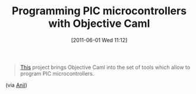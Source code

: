 #+POSTID: 5707
#+DATE: [2011-06-01 Wed 11:12]
#+OPTIONS: toc:nil num:nil todo:nil pri:nil tags:nil ^:nil TeX:nil
#+CATEGORY: Link
#+TAGS: ML, OCaml, Programming Language
#+TITLE: Programming PIC microcontrollers with Objective Caml

#+BEGIN_QUOTE
  [[http://www.algo-prog.info/ocaml_for_pic/web/index.php][This]] project brings Objective Caml into the set of tools which allow to program PIC microcontrollers.
#+END_QUOTE



(via [[http://anil.recoil.org/2011/04/15/ocaml-users-group.html][Anil]])



